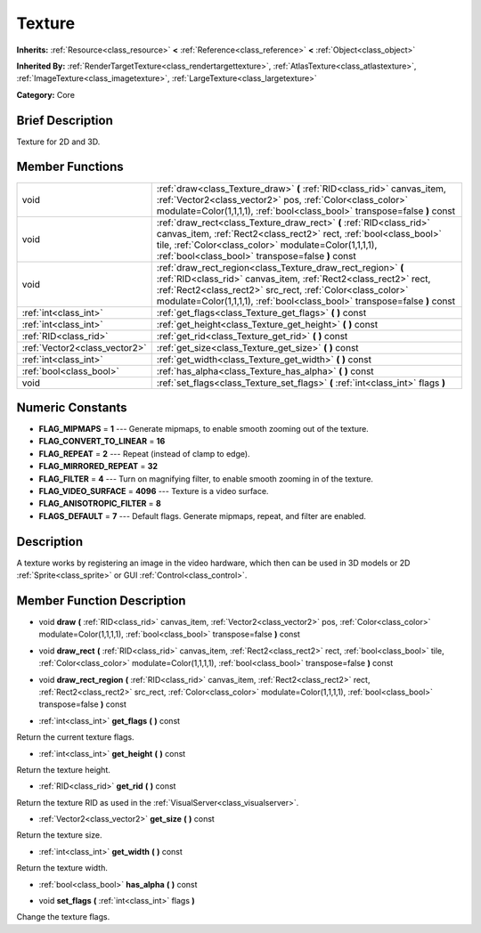 .. Generated automatically by doc/tools/makerst.py in Godot's source tree.
.. DO NOT EDIT THIS FILE, but the doc/base/classes.xml source instead.

.. _class_Texture:

Texture
=======

**Inherits:** :ref:`Resource<class_resource>` **<** :ref:`Reference<class_reference>` **<** :ref:`Object<class_object>`

**Inherited By:** :ref:`RenderTargetTexture<class_rendertargettexture>`, :ref:`AtlasTexture<class_atlastexture>`, :ref:`ImageTexture<class_imagetexture>`, :ref:`LargeTexture<class_largetexture>`

**Category:** Core

Brief Description
-----------------

Texture for 2D and 3D.

Member Functions
----------------

+--------------------------------+-------------------------------------------------------------------------------------------------------------------------------------------------------------------------------------------------------------------------------------------------------------------------------+
| void                           | :ref:`draw<class_Texture_draw>`  **(** :ref:`RID<class_rid>` canvas_item, :ref:`Vector2<class_vector2>` pos, :ref:`Color<class_color>` modulate=Color(1,1,1,1), :ref:`bool<class_bool>` transpose=false  **)** const                                                          |
+--------------------------------+-------------------------------------------------------------------------------------------------------------------------------------------------------------------------------------------------------------------------------------------------------------------------------+
| void                           | :ref:`draw_rect<class_Texture_draw_rect>`  **(** :ref:`RID<class_rid>` canvas_item, :ref:`Rect2<class_rect2>` rect, :ref:`bool<class_bool>` tile, :ref:`Color<class_color>` modulate=Color(1,1,1,1), :ref:`bool<class_bool>` transpose=false  **)** const                     |
+--------------------------------+-------------------------------------------------------------------------------------------------------------------------------------------------------------------------------------------------------------------------------------------------------------------------------+
| void                           | :ref:`draw_rect_region<class_Texture_draw_rect_region>`  **(** :ref:`RID<class_rid>` canvas_item, :ref:`Rect2<class_rect2>` rect, :ref:`Rect2<class_rect2>` src_rect, :ref:`Color<class_color>` modulate=Color(1,1,1,1), :ref:`bool<class_bool>` transpose=false  **)** const |
+--------------------------------+-------------------------------------------------------------------------------------------------------------------------------------------------------------------------------------------------------------------------------------------------------------------------------+
| :ref:`int<class_int>`          | :ref:`get_flags<class_Texture_get_flags>`  **(** **)** const                                                                                                                                                                                                                  |
+--------------------------------+-------------------------------------------------------------------------------------------------------------------------------------------------------------------------------------------------------------------------------------------------------------------------------+
| :ref:`int<class_int>`          | :ref:`get_height<class_Texture_get_height>`  **(** **)** const                                                                                                                                                                                                                |
+--------------------------------+-------------------------------------------------------------------------------------------------------------------------------------------------------------------------------------------------------------------------------------------------------------------------------+
| :ref:`RID<class_rid>`          | :ref:`get_rid<class_Texture_get_rid>`  **(** **)** const                                                                                                                                                                                                                      |
+--------------------------------+-------------------------------------------------------------------------------------------------------------------------------------------------------------------------------------------------------------------------------------------------------------------------------+
| :ref:`Vector2<class_vector2>`  | :ref:`get_size<class_Texture_get_size>`  **(** **)** const                                                                                                                                                                                                                    |
+--------------------------------+-------------------------------------------------------------------------------------------------------------------------------------------------------------------------------------------------------------------------------------------------------------------------------+
| :ref:`int<class_int>`          | :ref:`get_width<class_Texture_get_width>`  **(** **)** const                                                                                                                                                                                                                  |
+--------------------------------+-------------------------------------------------------------------------------------------------------------------------------------------------------------------------------------------------------------------------------------------------------------------------------+
| :ref:`bool<class_bool>`        | :ref:`has_alpha<class_Texture_has_alpha>`  **(** **)** const                                                                                                                                                                                                                  |
+--------------------------------+-------------------------------------------------------------------------------------------------------------------------------------------------------------------------------------------------------------------------------------------------------------------------------+
| void                           | :ref:`set_flags<class_Texture_set_flags>`  **(** :ref:`int<class_int>` flags  **)**                                                                                                                                                                                           |
+--------------------------------+-------------------------------------------------------------------------------------------------------------------------------------------------------------------------------------------------------------------------------------------------------------------------------+

Numeric Constants
-----------------

- **FLAG_MIPMAPS** = **1** --- Generate mipmaps, to enable smooth zooming out of the texture.
- **FLAG_CONVERT_TO_LINEAR** = **16**
- **FLAG_REPEAT** = **2** --- Repeat (instead of clamp to edge).
- **FLAG_MIRRORED_REPEAT** = **32**
- **FLAG_FILTER** = **4** --- Turn on magnifying filter, to enable smooth zooming in of the texture.
- **FLAG_VIDEO_SURFACE** = **4096** --- Texture is a video surface.
- **FLAG_ANISOTROPIC_FILTER** = **8**
- **FLAGS_DEFAULT** = **7** --- Default flags. Generate mipmaps, repeat, and filter are enabled.

Description
-----------

A texture works by registering an image in the video hardware, which then can be used in 3D models or 2D :ref:`Sprite<class_sprite>` or GUI :ref:`Control<class_control>`.

Member Function Description
---------------------------

.. _class_Texture_draw:

- void  **draw**  **(** :ref:`RID<class_rid>` canvas_item, :ref:`Vector2<class_vector2>` pos, :ref:`Color<class_color>` modulate=Color(1,1,1,1), :ref:`bool<class_bool>` transpose=false  **)** const

.. _class_Texture_draw_rect:

- void  **draw_rect**  **(** :ref:`RID<class_rid>` canvas_item, :ref:`Rect2<class_rect2>` rect, :ref:`bool<class_bool>` tile, :ref:`Color<class_color>` modulate=Color(1,1,1,1), :ref:`bool<class_bool>` transpose=false  **)** const

.. _class_Texture_draw_rect_region:

- void  **draw_rect_region**  **(** :ref:`RID<class_rid>` canvas_item, :ref:`Rect2<class_rect2>` rect, :ref:`Rect2<class_rect2>` src_rect, :ref:`Color<class_color>` modulate=Color(1,1,1,1), :ref:`bool<class_bool>` transpose=false  **)** const

.. _class_Texture_get_flags:

- :ref:`int<class_int>`  **get_flags**  **(** **)** const

Return the current texture flags.

.. _class_Texture_get_height:

- :ref:`int<class_int>`  **get_height**  **(** **)** const

Return the texture height.

.. _class_Texture_get_rid:

- :ref:`RID<class_rid>`  **get_rid**  **(** **)** const

Return the texture RID as used in the :ref:`VisualServer<class_visualserver>`.

.. _class_Texture_get_size:

- :ref:`Vector2<class_vector2>`  **get_size**  **(** **)** const

Return the texture size.

.. _class_Texture_get_width:

- :ref:`int<class_int>`  **get_width**  **(** **)** const

Return the texture width.

.. _class_Texture_has_alpha:

- :ref:`bool<class_bool>`  **has_alpha**  **(** **)** const

.. _class_Texture_set_flags:

- void  **set_flags**  **(** :ref:`int<class_int>` flags  **)**

Change the texture flags.


